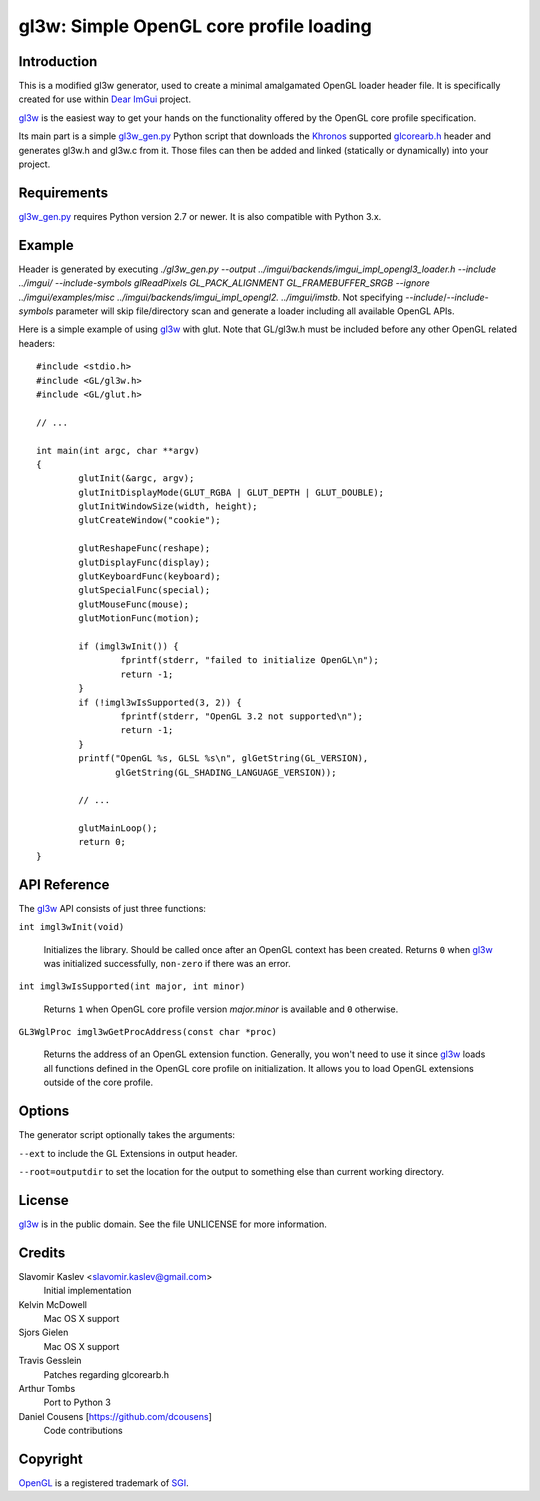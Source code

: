 ========================================
gl3w: Simple OpenGL core profile loading
========================================

Introduction
------------

This is a modified gl3w generator, used to create a minimal amalgamated OpenGL loader header file. It is specifically
created for use within `Dear ImGui`_ project.

gl3w_ is the easiest way to get your hands on the functionality offered by the
OpenGL core profile specification.

Its main part is a simple gl3w_gen.py_ Python script that downloads the
Khronos_ supported glcorearb.h_ header and generates gl3w.h and gl3w.c from it.
Those files can then be added and linked (statically or dynamically) into your
project.

Requirements
------------

gl3w_gen.py_ requires Python version 2.7 or newer.
It is also compatible with Python 3.x.

Example
-------

Header is generated by executing `./gl3w_gen.py --output ../imgui/backends/imgui_impl_opengl3_loader.h --include ../imgui/ --include-symbols glReadPixels GL_PACK_ALIGNMENT GL_FRAMEBUFFER_SRGB --ignore ../imgui/examples/misc ../imgui/backends/imgui_impl_opengl2. ../imgui/imstb`.
Not specifying `--include`/`--include-symbols` parameter will skip file/directory scan and generate a loader including all available OpenGL APIs.

Here is a simple example of using gl3w_ with glut. Note that GL/gl3w.h must be
included before any other OpenGL related headers::

    #include <stdio.h>
    #include <GL/gl3w.h>
    #include <GL/glut.h>

    // ...

    int main(int argc, char **argv)
    {
            glutInit(&argc, argv);
            glutInitDisplayMode(GLUT_RGBA | GLUT_DEPTH | GLUT_DOUBLE);
            glutInitWindowSize(width, height);
            glutCreateWindow("cookie");

            glutReshapeFunc(reshape);
            glutDisplayFunc(display);
            glutKeyboardFunc(keyboard);
            glutSpecialFunc(special);
            glutMouseFunc(mouse);
            glutMotionFunc(motion);

            if (imgl3wInit()) {
                    fprintf(stderr, "failed to initialize OpenGL\n");
                    return -1;
            }
            if (!imgl3wIsSupported(3, 2)) {
                    fprintf(stderr, "OpenGL 3.2 not supported\n");
                    return -1;
            }
            printf("OpenGL %s, GLSL %s\n", glGetString(GL_VERSION),
                   glGetString(GL_SHADING_LANGUAGE_VERSION));

            // ...

            glutMainLoop();
            return 0;
    }

API Reference
-------------

The gl3w_ API consists of just three functions:

``int imgl3wInit(void)``

    Initializes the library. Should be called once after an OpenGL context has
    been created. Returns ``0`` when gl3w_ was initialized successfully,
    ``non-zero`` if there was an error.

``int imgl3wIsSupported(int major, int minor)``

    Returns ``1`` when OpenGL core profile version *major.minor* is available
    and ``0`` otherwise.

``GL3WglProc imgl3wGetProcAddress(const char *proc)``

    Returns the address of an OpenGL extension function. Generally, you won't
    need to use it since gl3w_ loads all functions defined in the OpenGL core
    profile on initialization. It allows you to load OpenGL extensions outside
    of the core profile.

Options
-------

The generator script optionally takes the arguments:

``--ext`` to include the GL Extensions in output header.

``--root=outputdir`` to set the location for the output to something else than current working directory.

License
-------

.. image:: public-domain-mark.png

gl3w_ is in the public domain. See the file UNLICENSE for more information.

Credits
-------

Slavomir Kaslev <slavomir.kaslev@gmail.com>
    Initial implementation

Kelvin McDowell
    Mac OS X support

Sjors Gielen
    Mac OS X support

Travis Gesslein
    Patches regarding glcorearb.h

Arthur Tombs
    Port to Python 3

Daniel Cousens [https://github.com/dcousens]
    Code contributions

Copyright
---------

OpenGL_ is a registered trademark of SGI_.

.. _gl3w: https://github.com/skaslev/gl3w
.. _gl3w_gen.py: https://github.com/skaslev/gl3w/blob/master/gl3w_gen.py
.. _glcorearb.h: https://www.opengl.org/registry/api/GL/glcorearb.h
.. _OpenGL: http://www.opengl.org/
.. _Khronos: http://www.khronos.org/
.. _SGI: http://www.sgi.com/
.. _Dear ImGui: https://github.com/ocornut/imgui/
